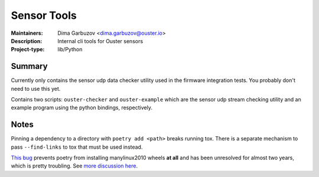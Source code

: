 ============
Sensor Tools
============

:Maintainers: Dima Garbuzov <dima.garbuzov@ouster.io>
:Description: Internal cli tools for Ouster sensors
:Project-type: lib/Python


Summary
=======
Currently only contains the sensor udp data checker utility used in the firmware integration
tests. You probably don't need to use this yet.

Contains two scripts: ``ouster-checker`` and ``ouster-example`` which are the sensor udp stream
checking utility and an example program using the python bindings, respectively.


Notes
=====
Pinning a dependency to a directory with ``poetry add <path>`` breaks running tox. There is a
separate mechanism to pass ``--find-links`` to tox that must be used instead.

`This bug`_ prevents poetry from installing manylinux2010 wheels **at all** and has been unresolved
for almost two years, which is pretty troubling. See `more discussion here`_.

.. _this bug: https://github.com/python-poetry/poetry/issues/1661
.. _more discussion here: https://github.com/python-poetry/poetry/issues/732
